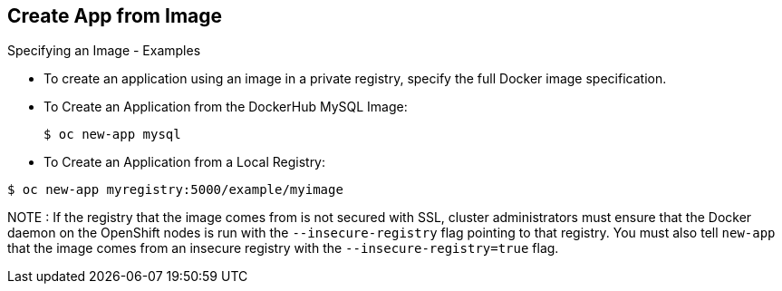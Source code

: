 == Create App from Image
:noaudio:

.Specifying an Image - Examples

* To create an application using an image in a private registry, specify the
full Docker image specification.


* To Create an Application from the DockerHub MySQL Image:
+
----
$ oc new-app mysql
----

* To Create an Application from a Local Registry:
----
$ oc new-app myregistry:5000/example/myimage
----


NOTE : If the registry that the image comes from is not secured with SSL, cluster
administrators must ensure that the Docker daemon on the OpenShift nodes is run
with the `--insecure-registry` flag pointing to that registry. You must also
tell `new-app` that the image comes from an insecure registry with the
`--insecure-registry=true` flag.

ifdef::showscript[]

=== Transcript
To create an application using an image in a private registry, specify the
full Docker image specification, If the registry that the image comes from is
not secured with SSL, cluster administrators must ensure that the Docker daemon
on the OpenShift nodes is run with the `--insecure-registry` flag pointing to
that registry.

endif::showscript[]

